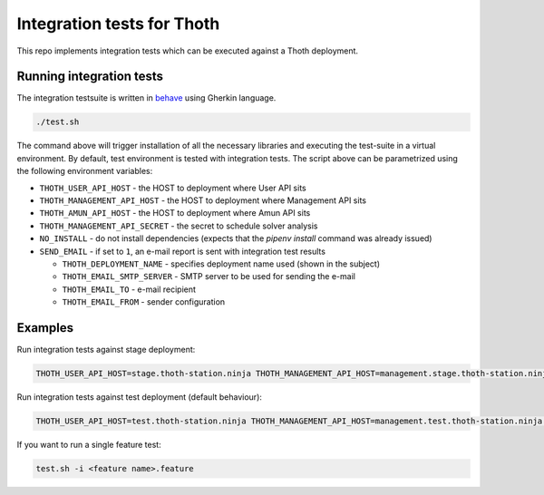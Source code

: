 Integration tests for Thoth
---------------------------

This repo implements integration tests which can be executed against a Thoth deployment.


Running integration tests
=========================

The integration testsuite is written in `behave <https://behave.readthedocs.io/>`_ using Gherkin language.

.. code-block:: console

  ./test.sh

The command above will trigger installation of all the necessary libraries and executing the test-suite in a virtual environment. By default, test environment is tested with integration tests. The script above can be parametrized using the following environment variables:

* ``THOTH_USER_API_HOST`` - the HOST to deployment where User API sits
* ``THOTH_MANAGEMENT_API_HOST`` - the HOST to deployment where Management API sits
* ``THOTH_AMUN_API_HOST`` - the HOST to deployment where Amun API sits
* ``THOTH_MANAGEMENT_API_SECRET`` - the secret to schedule solver analysis
* ``NO_INSTALL`` - do not install dependencies (expects that the `pipenv install` command was already issued)
* ``SEND_EMAIL`` - if set to ``1``, an e-mail report is sent with integration test results

  * ``THOTH_DEPLOYMENT_NAME`` - specifies deployment name used (shown in the subject)
  * ``THOTH_EMAIL_SMTP_SERVER`` - SMTP server to be used for sending the e-mail
  * ``THOTH_EMAIL_TO`` - e-mail recipient
  * ``THOTH_EMAIL_FROM`` - sender configuration


Examples
========

Run integration tests against stage deployment:

.. code-block:: console

  THOTH_USER_API_HOST=stage.thoth-station.ninja THOTH_MANAGEMENT_API_HOST=management.stage.thoth-station.ninja THOTH_AMUN_API_HOST=amun.stage.thoth-station.ninja ./test.sh

Run integration tests against test deployment (default behaviour):

.. code-block:: console

  THOTH_USER_API_HOST=test.thoth-station.ninja THOTH_MANAGEMENT_API_HOST=management.test.thoth-station.ninja THOTH_AMUN_API_HOST=amun.test.thoth-station.ninja ./test.sh

If you want to run a single feature test:

.. code-block:: console

  test.sh -i <feature name>.feature
